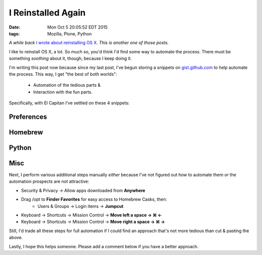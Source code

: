 I Reinstalled Again
===================

:date: Mon Oct  5 20:05:52 EDT 2015
:tags: Mozilla, Plone, Python

*A while back* `I wrote about reinstalling OS X <http://blog.aclark.net/2010/10/15/i-reinstalled-recently/>`_. *This is another one of those posts.*

I like to reinstall OS X, a lot. So much so, you'd think I'd find some way to automate the process. There must be something *soothing* about it, though, because I keep doing it.

I'm writing this post now because since my last post, I've begun storing a snippets on `gist.github.com <https://gist.github.com/aclark4life/starred>`_ to help automate the process. This way, I get "the best of both worlds":

    - Automation of the tedious parts &
    - Interaction with the fun parts.

Specifically, with El Capitan I've settled on these 4 snippets:

Preferences
-----------

.. raw:: html

    <script src="https://gist.github.com/aclark4life/3efb00b88dcacc9e0c2c.js"></script>

Homebrew
--------

.. raw:: html

    <script src="https://gist.github.com/aclark4life/11f3505fa87681581fa1.js"></script>

Python
------

.. raw:: html

    <script src="https://gist.github.com/aclark4life/69cb7c9363d79db9b3dd.js"></script>

Misc
----

.. raw:: html

    <script src="https://gist.github.com/aclark4life/594fb26860fece756a2d.js"></script>

Next, I perform various additional steps manually *either* because I've not figured out how to automate them *or* the automation prospects are not attractive:

- Security & Privacy → Allow apps downloaded from **Anywhere**
- Drag /opt to **Finder Favorites** for easy access to Homebrew Casks, then:
    - Users & Groups → Login items → **Jumpcut**
- Keyboard → Shortcuts → Mission Control → **Move left a space → ⌘ ←**
- Keyboard → Shortcuts → Mission Control → **Move right a space → ⌘ →**

Still, I'd trade all these steps for full automation if I could find an approach that's not more tedious than cut & pasting the above.

Lastly, I hope this helps someone. Please add a comment below if you have a better approach.
